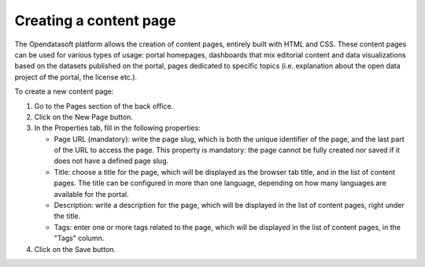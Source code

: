 Creating a content page
=======================

The Opendatasoft platform allows the creation of content pages, entirely built with HTML and CSS. These content pages can be used for various types of usage: portal homepages, dashboards that mix editorial content and data visualizations based on the datasets published on the portal, pages dedicated to specific topics (i.e. explanation about the open data project of the portal, the license etc.).

.. image:: images/page_edit.png

To create a new content page:

1. Go to the Pages section of the back office.
2. Click on the New Page button.
3. In the Properties tab, fill in the following properties:

   - Page URL (mandatory): write the page slug, which is both the unique identifier of the page, and the last part of the URL to access the page. This property is mandatory: the page cannot be fully created nor saved if it does not have a defined page slug.
   - Title: choose a title for the page, which will be displayed as the browser tab title, and in the list of content pages. The title can be configured in more than one language, depending on how many languages are available for the portal.
   - Description: write a description for the page, which will be displayed in the list of content pages, right under the title.
   - Tags: enter one or more tags related to the page, which will be displayed in the list of content pages, in the "Tags" column.

4. Click on the Save button.
